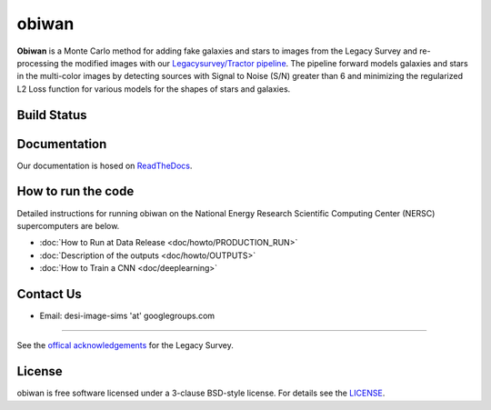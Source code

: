 ===========
obiwan
===========

**Obiwan** is a Monte Carlo method for adding fake galaxies and stars to images from the Legacy Survey and re-processing the modified images with our `Legacysurvey/Tractor pipeline <https://github.com/legacysurvey/legacypipe>`_. The pipeline forward models galaxies and stars in the multi-color images by detecting sources with Signal to Noise (S/N) greater than 6 and minimizing the regularized L2 Loss function for various models for the shapes of stars and galaxies.

Build Status
^^^^^^^^^^^^^

|docs| |build-status| |coverage|

.. |docs| image:: https://readthedocs.org/projects/obiwan/badge/?version=latest
    :alt: Documentation Status
    :scale: 100%
    :target: http://obiwan.readthedocs.io/en/latest/?badge=latest

.. |build-status| image:: https://travis-ci.org/legacysurvey/obiwan.svg?branch=master
    :alt: Build Status
    :scale: 100%
    :target: https://travis-ci.org/legacysurvey/obiwan

.. |coverage| image:: https://coveralls.io/repos/github/legacysurvey/obiwan/badge.svg?branch=master
    :alt: Coverage Status
    :scale: 100%
    :target: https://coveralls.io/github/legacysurvey/obiwan


Documentation
^^^^^^^^^^^^^^

Our documentation is hosed on `ReadTheDocs <http://obiwan.readthedocs.io/en/latest/?badge=latest>`_.

How to run the code
^^^^^^^^^^^^^^^^^^^^

Detailed instructions for running obiwan on the National Energy Research Scientific Computing Center (NERSC) supercomputers are below.

* :doc:`How to Run at Data Release <doc/howto/PRODUCTION_RUN>`
* :doc:`Description of the outputs <doc/howto/OUTPUTS>`
* :doc:`How to Train a CNN <doc/deeplearning>`

Contact Us
^^^^^^^^^^^

* Email: desi-image-sims 'at' googlegroups.com 

^^^^^^^^^^^^^^^^^^

See the `offical acknowledgements <http://legacysurvey.org/#Acknowledgements>`_ for the Legacy Survey.

License
^^^^^^^^^^^

obiwan is free software licensed under a 3-clause BSD-style license. For details see the `LICENSE <https://github.com/legacysurvey/obiwan/blob/master/LICENSE.rst>`_.
